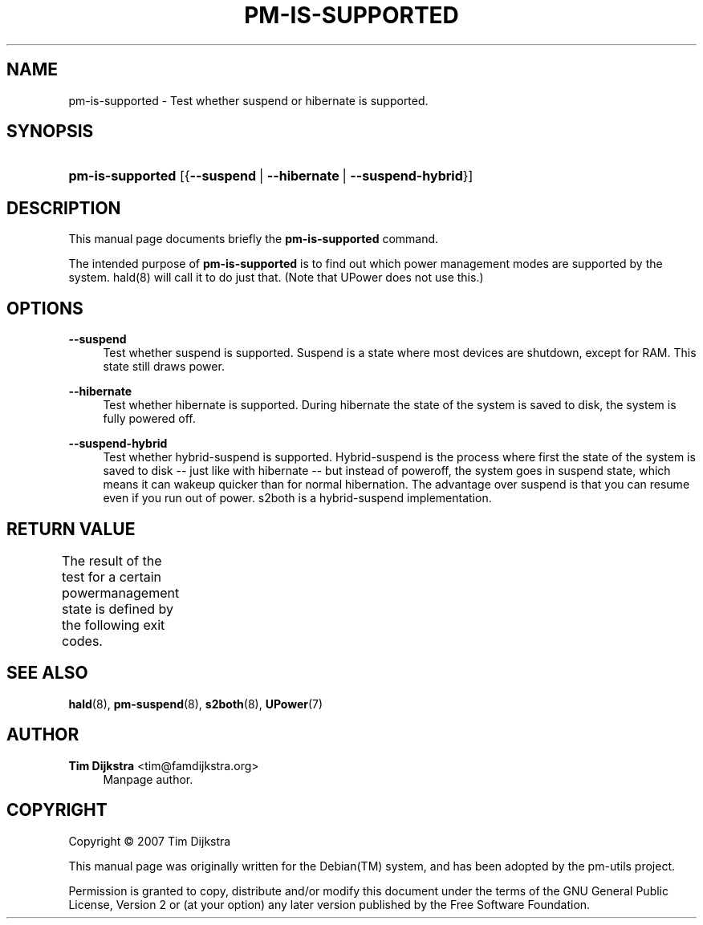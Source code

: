 '\" t
.\"     Title: pm-is-supported
.\"    Author: Tim Dijkstra <tim@famdijkstra.org>
.\" Generator: DocBook XSL Stylesheets v1.75.2 <http://docbook.sf.net/>
.\"      Date: Apr 18, 2007
.\"    Manual: pm-utils User Manual
.\"    Source: pm-is-supported
.\"  Language: English
.\"
.TH "PM\-IS\-SUPPORTED" "1" "Apr 18, 2007" "pm-is-supported" "pm-utils User Manual"
.\" -----------------------------------------------------------------
.\" * set default formatting
.\" -----------------------------------------------------------------
.\" disable hyphenation
.nh
.\" disable justification (adjust text to left margin only)
.ad l
.\" -----------------------------------------------------------------
.\" * MAIN CONTENT STARTS HERE *
.\" -----------------------------------------------------------------
.SH "NAME"
pm-is-supported \- Test whether suspend or hibernate is supported\&.
.SH "SYNOPSIS"
.HP \w'\fBpm\-is\-supported\fR\ 'u
\fBpm\-is\-supported\fR [{\fB\-\-suspend\fR\ |\ \fB\-\-hibernate\fR\ |\ \fB\-\-suspend\-hybrid\fR}]
.SH "DESCRIPTION"
.PP
This manual page documents briefly the
\fBpm\-is\-supported\fR
command\&.
.PP
The intended purpose of
\fBpm\-is\-supported\fR
is to find out which power management modes are supported by the system\&. hald(8) will call it to do just that\&. (Note that UPower does not use this\&.)
.SH "OPTIONS"
.PP
\fB\-\-suspend\fR
.RS 4
Test whether suspend is supported\&. Suspend is a state where most devices are shutdown, except for RAM\&. This state still draws power\&.
.RE
.PP
\fB\-\-hibernate\fR
.RS 4
Test whether hibernate is supported\&. During hibernate the state of the system is saved to disk, the system is fully powered off\&.
.RE
.PP
\fB\-\-suspend\-hybrid\fR
.RS 4
Test whether hybrid\-suspend is supported\&. Hybrid\-suspend is the process where first the state of the system is saved to disk \-\- just like with hibernate \-\- but instead of poweroff, the system goes in suspend state, which means it can wakeup quicker than for normal hibernation\&. The advantage over suspend is that you can resume even if you run out of power\&. s2both is a hybrid\-suspend implementation\&.
.RE
.SH "RETURN VALUE"
.PP
The result of the test for a certain powermanagement state is defined by the following exit codes\&.
.\" line length increase to cope w/ tbl weirdness
.ll +(\n(LLu * 62u / 100u)
.TS
ll.
\fICode\fR	\fIDiagnostic\fR
T{
\fB0\fR
T}	T{
State available\&.
T}
T{
\fB1\fR
T}	T{
State NOT available\&.
T}
.TE
.\" line length decrease back to previous value
.ll -(\n(LLu * 62u / 100u)
.sp
.SH "SEE ALSO"
.PP

\fBhald\fR(8),
\fBpm-suspend\fR(8),
\fBs2both\fR(8),
\fBUPower\fR(7)
.SH "AUTHOR"
.PP
\fBTim Dijkstra\fR <\&tim@famdijkstra\&.org\&>
.RS 4
Manpage author\&.
.RE
.SH "COPYRIGHT"
.br
Copyright \(co 2007 Tim Dijkstra
.br
.PP
This manual page was originally written for the
Debian(TM)
system, and has been adopted by the pm\-utils project\&.
.PP
Permission is granted to copy, distribute and/or modify this document under the terms of the
GNU
General Public License, Version 2 or (at your option) any later version published by the Free Software Foundation\&.
.sp
